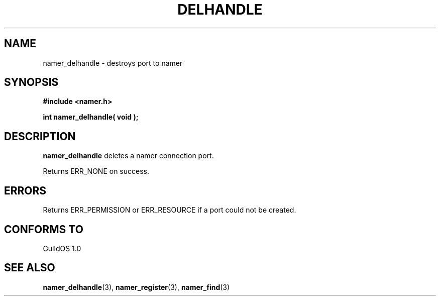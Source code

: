.TH DELHANDLE 3 "13 June 1998" "GuildOS" "GuildOS Programmer's Manual"
.SH NAME
namer_delhandle \- destroys port to namer
.SH SYNOPSIS
.B #include <namer.h>
.sp
.B int namer_delhandle( void );
.SH DESCRIPTION
.B namer_delhandle
deletes a namer connection port.

.sp
Returns ERR_NONE on success.


.SH ERRORS
Returns ERR_PERMISSION or ERR_RESOURCE if a port could not be created.
.SH "CONFORMS TO"
GuildOS 1.0
.SH "SEE ALSO"
.BR namer_delhandle "(3), " namer_register "(3), " namer_find "(3) "
